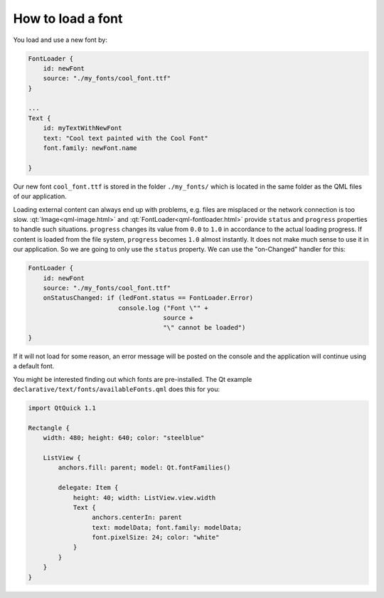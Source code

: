 ..
    ---------------------------------------------------------------------------
    Copyright (C) 2012 Digia Plc and/or its subsidiary(-ies).
    All rights reserved.
    This work, unless otherwise expressly stated, is licensed under a
    Creative Commons Attribution-ShareAlike 2.5.
    The full license document is available from
    http://creativecommons.org/licenses/by-sa/2.5/legalcode .
    ---------------------------------------------------------------------------

How to load a font
==================

You load and use a new font by:

.. code-block:: js

    FontLoader {
        id: newFont
        source: "./my_fonts/cool_font.ttf"
    }

    ...
    Text {
        id: myTextWithNewFont
        text: "Cool text painted with the Cool Font"
        font.family: newFont.name

    }

Our new font ``cool_font.ttf`` is stored in the folder ``./my_fonts/`` which is located in the same folder as the QML files of our application.

Loading external content can always end up with problems, e.g. files are misplaced or the network connection is too slow. :qt:`Image<qml-image.html>` and :qt:`FontLoader<qml-fontloader.html>` provide ``status`` and ``progress`` properties to handle such situations. ``progress`` changes its value from ``0.0`` to ``1.0`` in accordance to the actual loading progress. If content is loaded from the file system, ``progress`` becomes ``1.0`` almost instantly. It does not make much sense to use it in our application. So we are going to only use the ``status`` property. We can use the "on-Changed" handler for this:

.. code-block:: js

    FontLoader {
        id: newFont
        source: "./my_fonts/cool_font.ttf"
        onStatusChanged: if (ledFont.status == FontLoader.Error)
                            console.log ("Font \"" +
                                        source +
                                        "\" cannot be loaded")
    }

If it will not load for some reason, an error message will be posted on the console and the application will continue using a default font.

You might be interested finding out which fonts are pre-installed. The Qt example ``declarative/text/fonts/availableFonts.qml`` does this for you:

.. code-block:: js

    import QtQuick 1.1

    Rectangle {
        width: 480; height: 640; color: "steelblue"

        ListView {
            anchors.fill: parent; model: Qt.fontFamilies()

            delegate: Item {
                height: 40; width: ListView.view.width
                Text {
                     anchors.centerIn: parent
                     text: modelData; font.family: modelData;
                     font.pixelSize: 24; color: "white"
                }
            }
        }
    }

